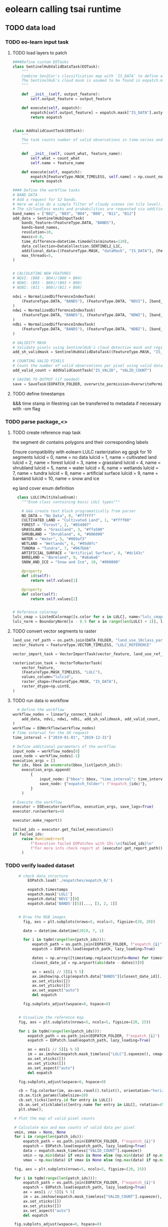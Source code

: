 * eolearn calling tsai runtime
** TODO data load
*** TODO eo-learn input task
**** TODO load layers to patch

#+begin_src python
  ####Define custom EOTasks
  class SentinelHubValidDataTask(EOTask):
      """
      Combine Sen2Cor's classification map with `IS_DATA` to define a `VALID_DATA_SH` mask
      The SentinelHub's cloud mask is asumed to be found in eopatch.mask['CLM']
      """

      def __init__(self, output_feature):
          self.output_feature = output_feature

      def execute(self, eopatch):
          eopatch[self.output_feature] = eopatch.mask["IS_DATA"].astype(bool) & (~eopatch.mask["CLM"].astype(bool))
          return eopatch


  class AddValidCountTask(EOTask):
      """
      The task counts number of valid observations in time-series and stores the results in the timeless mask.
      """

      def __init__(self, count_what, feature_name):
          self.what = count_what
          self.name = feature_name

      def execute(self, eopatch):
          eopatch[FeatureType.MASK_TIMELESS, self.name] = np.count_nonzero(eopatch.mask[self.what], axis=0)
          return eopatch

  #### Define the workflow tasks
  # BAND DATA
  # Add a request for S2 bands.
  # Here we also do a simple filter of cloudy scenes (on tile level).
  # The s2cloudless masks and probabilities are requested via additional data.
  band_names = ["B02", "B03", "B04", "B08", "B11", "B12"]
  add_data = SentinelHubInputTask(
      bands_feature=(FeatureType.DATA, "BANDS"),
      bands=band_names,
      resolution=10,
      maxcc=0.8,
      time_difference=datetime.timedelta(minutes=120),
      data_collection=DataCollection.SENTINEL2_L1C,
      additional_data=[(FeatureType.MASK, "dataMask", "IS_DATA"), (FeatureType.MASK, "CLM"), (FeatureType.DATA, "CLP")],
      max_threads=5,
  )


  # CALCULATING NEW FEATURES
  # NDVI: (B08 - B04)/(B08 + B04)
  # NDWI: (B03 - B08)/(B03 + B08)
  # NDBI: (B11 - B08)/(B11 + B08)

  ndvi = NormalizedDifferenceIndexTask(
      (FeatureType.DATA, "BANDS"), (FeatureType.DATA, "NDVI"), [band_names.index("B08"), band_names.index("B04")]
  )
  ndwi = NormalizedDifferenceIndexTask(
      (FeatureType.DATA, "BANDS"), (FeatureType.DATA, "NDWI"), [band_names.index("B03"), band_names.index("B08")]
  )
  ndbi = NormalizedDifferenceIndexTask(
      (FeatureType.DATA, "BANDS"), (FeatureType.DATA, "NDBI"), [band_names.index("B11"), band_names.index("B08")]
  )

  # VALIDITY MASK
  # Validate pixels using SentinelHub's cloud detection mask and region of acquisition
  add_sh_validmask = SentinelHubValidDataTask((FeatureType.MASK, "IS_VALID"))

  # COUNTING VALID PIXELS
  # Count the number of valid observations per pixel using valid data mask
  add_valid_count = AddValidCountTask("IS_VALID", "VALID_COUNT")

  # SAVING TO OUTPUT (if needed)
  save = SaveTask(EOPATCH_FOLDER, overwrite_permission=OverwritePermission.OVERWRITE_FEATURES)+begin_src python
#+end_src

**** TODO define timestamps

&&& time stamp in filestring can be transferred to metadata if necessary with -om flag

*** TODO parse package_<>
**** TODO create reference map task

the segment dir contains polygons and their corresponding labels

Ensure compatibility with eolearn LULC rasterization
eg gpgk for 10 segments
lulcid = 0, name = no data
lulcid = 1, name = cultivated land
lulcid = 2, name = forest
lulcid = 3, name = grassland
lulcid = 4, name = shrubland
lulcid = 5, name = water
lulcid = 6, name = wetlands
lulcid = 7, name = tundra
lulcid = 8, name = artificial surface
lulcid = 9, name = bareland
lulcid = 10, name = snow and ice

eg
land cover enum definition
#+begin_src python
  class LULC(MultiValueEnum):
    """Enum class containing basic LULC types"""

    # &&& create text block programatically from parser
    NO_DATA = "No Data", 0, "#ffffff"
    CULTIVATED_LAND = "Cultivated Land", 1, "#ffff00"
    FOREST = "Forest", 2, "#054907"
    GRASSLAND = "Grassland", 3, "#ffa500"
    SHRUBLAND = "Shrubland", 4, "#806000"
    WATER = "Water", 5, "#069af3"
    WETLAND = "Wetlands", 6, "#95d0fc"
    TUNDRA = "Tundra", 7, "#967bb6"
    ARTIFICIAL_SURFACE = "Artificial Surface", 8, "#dc143c"
    BARELAND = "Bareland", 9, "#a6a6a6"
    SNOW_AND_ICE = "Snow and Ice", 10, "#000000"

    @property
    def id(self):
        return self.values[1]

    @property
    def color(self):
        return self.values[2]


# Reference colormap
lulc_cmap = ListedColormap([x.color for x in LULC], name="lulc_cmap")
lulc_norm = BoundaryNorm([x - 0.5 for x in range(len(LULC) + 1)], lulc_cmap.N)
#+end_src

**** TODO convert vector segments to raster

#+begin_src python
  land_use_ref_path = os.path.join(DATA_FOLDER, "land_use_10class_partial.gpkg")
  vector_feature = FeatureType.VECTOR_TIMELESS, "LULC_REFERENCE"

  vector_import_task = VectorImportTask(vector_feature, land_use_ref_path)

  rasterization_task = VectorToRasterTask(
      vector_feature,
      (FeatureType.MASK_TIMELESS, "LULC"),
      values_column="lulcid",
      raster_shape=(FeatureType.MASK, "IS_DATA"),
      raster_dtype=np.uint8,
  )
#+end_src

**** TODO run data io workflow

#+begin_src python
  # Define the workflow
workflow_nodes = linearly_connect_tasks(
    add_data, ndvi, ndwi, ndbi, add_sh_validmask, add_valid_count, vector_import_task, rasterization_task, save
)
workflow = EOWorkflow(workflow_nodes)
# Time interval for the SH request
time_interval = ["2019-01-01", "2019-12-31"]

# Define additional parameters of the workflow
input_node = workflow_nodes[0]
save_node = workflow_nodes[-1]
execution_args = []
for idx, bbox in enumerate(bbox_list[patch_ids]):
    execution_args.append(
        {
            input_node: {"bbox": bbox, "time_interval": time_interval},
            save_node: {"eopatch_folder": f"eopatch_{idx}"},
        }
    )

# Execute the workflow
executor = EOExecutor(workflow, execution_args, save_logs=True)
executor.run(workers=4)

executor.make_report()

failed_ids = executor.get_failed_executions()
if failed_ids:
    raise RuntimeError(
        f"Execution failed EOPatches with IDs:\n{failed_ids}\n"
        f"For more info check report at {executor.get_report_path()}"
    )
#+end_src

*** TODO verify loaded dataset

#+begin_src python
      # check data structure
          EOPatch.load('./eopatches/eopatch_0/')

          eopatch.timestamps
          eopatch.mask['LULC']
          eopatch.data['NDVI'][0]
          eopatch.data['BANDS'][5][..., [3, 2, 1]]


      # Draw the RGB images
        fig, axs = plt.subplots(nrows=5, ncols=5, figsize=(20, 20))

        date = datetime.datetime(2019, 7, 1)

        for i in tqdm(range(len(patch_ids))):
            eopatch_path = os.path.join(EOPATCH_FOLDER, f"eopatch_{i}")
            eopatch = EOPatch.load(eopatch_path, lazy_loading=True)

            dates = np.array([timestamp.replace(tzinfo=None) for timestamp in eopatch.timestamps])
            closest_date_id = np.argsort(abs(date - dates))[0]

            ax = axs[i // 5][i % 5]
            ax.imshow(np.clip(eopatch.data["BANDS"][closest_date_id][..., [2, 1, 0]] * 3.5, 0, 1))
            ax.set_xticks([])
            ax.set_yticks([])
            ax.set_aspect("auto")
            del eopatch

        fig.subplots_adjust(wspace=0, hspace=0)


      # Visualize the reference map
      fig, axs = plt.subplots(nrows=5, ncols=5, figsize=(20, 25))

      for i in tqdm(range(len(patch_ids))):
          eopatch_path = os.path.join(EOPATCH_FOLDER, f"eopatch_{i}")
          eopatch = EOPatch.load(eopatch_path, lazy_loading=True)

          ax = axs[i // 5][i % 5]
          im = ax.imshow(eopatch.mask_timeless["LULC"].squeeze(), cmap=lulc_cmap, norm=lulc_norm)
          ax.set_xticks([])
          ax.set_yticks([])
          ax.set_aspect("auto")
          del eopatch

      fig.subplots_adjust(wspace=0, hspace=0)

      cb = fig.colorbar(im, ax=axs.ravel().tolist(), orientation="horizontal", pad=0.01, aspect=100)
      cb.ax.tick_params(labelsize=20)
      cb.set_ticks([entry.id for entry in LULC])
      cb.ax.set_xticklabels([entry.name for entry in LULC], rotation=45, fontsize=15)
      plt.show();

    # Plot the map of valid pixel counts

    # Calculate min and max counts of valid data per pixel
    vmin, vmax = None, None
    for i in range(len(patch_ids)):
        eopatch_path = os.path.join(EOPATCH_FOLDER, f"eopatch_{i}")
        eopatch = EOPatch.load(eopatch_path, lazy_loading=True)
        data = eopatch.mask_timeless["VALID_COUNT"].squeeze()
        vmin = np.min(data) if vmin is None else (np.min(data) if np.min(data) < vmin else vmin)
        vmax = np.max(data) if vmax is None else (np.max(data) if np.max(data) > vmax else vmax)

    fig, axs = plt.subplots(nrows=5, ncols=5, figsize=(20, 25))

    for i in tqdm(range(len(patch_ids))):
        eopatch_path = os.path.join(EOPATCH_FOLDER, f"eopatch_{i}")
        eopatch = EOPatch.load(eopatch_path, lazy_loading=True)
        ax = axs[i // 5][i % 5]
        im = ax.imshow(eopatch.mask_timeless["VALID_COUNT"].squeeze(), vmin=vmin, vmax=vmax, cmap=plt.cm.inferno)
        ax.set_xticks([])
        ax.set_yticks([])
        ax.set_aspect("auto")
        del eopatch

    fig.subplots_adjust(wspace=0, hspace=0)

    cb = fig.colorbar(im, ax=axs.ravel().tolist(), orientation="horizontal", pad=0.01, aspect=100)
    cb.ax.tick_params(labelsize=20)
    plt.show()


  # Spatial mean of NDVI
  Plot the mean of NDVI over all pixels in a selected patch throughout the year. Filter out clouds in the mean calculation.

  eopatch = EOPatch.load(os.path.join(EOPATCH_FOLDER, f"eopatch_{i}"), lazy_loading=True)

  ndvi = eopatch.data["NDVI"]
  mask = eopatch.mask["IS_VALID"]
  time = np.array(eopatch.timestamps)
  t, w, h, _ = ndvi.shape

  ndvi_clean = ndvi.copy()
  ndvi_clean[~mask] = np.nan  # Set values of invalid pixels to NaN's

  # Calculate means, remove NaN's from means
  ndvi_mean = np.nanmean(ndvi.reshape(t, w * h), axis=1)
  ndvi_mean_clean = np.nanmean(ndvi_clean.reshape(t, w * h), axis=1)
  time_clean = time[~np.isnan(ndvi_mean_clean)]
  ndvi_mean_clean = ndvi_mean_clean[~np.isnan(ndvi_mean_clean)]

  fig = plt.figure(figsize=(20, 5))
  plt.plot(time_clean, ndvi_mean_clean, "s-", label="Mean NDVI with cloud cleaning")
  plt.plot(time, ndvi_mean, "o-", label="Mean NDVI without cloud cleaning")
  plt.xlabel("Time", fontsize=15)
  plt.ylabel("Mean NDVI over patch", fontsize=15)
  plt.xticks(fontsize=15)
  plt.yticks(fontsize=15)

  plt.legend(loc=2, prop={"size": 15});

# Temporal mean of NDVI
Plot the time-wise mean of NDVI for the whole region. Filter out clouds in the mean calculation.

fig, axs = plt.subplots(nrows=5, ncols=5, figsize=(20, 25))

for i in tqdm(range(len(patch_ids))):
    eopatch_path = os.path.join(EOPATCH_FOLDER, f"eopatch_{i}")
    eopatch = EOPatch.load(eopatch_path, lazy_loading=True)
    ndvi = eopatch.data["NDVI"]
    mask = eopatch.mask["IS_VALID"]
    ndvi[~mask] = np.nan
    ndvi_mean = np.nanmean(ndvi, axis=0).squeeze()

    ax = axs[i // 5][i % 5]
    im = ax.imshow(ndvi_mean, vmin=0, vmax=0.8, cmap=plt.get_cmap("YlGn"))
    ax.set_xticks([])
    ax.set_yticks([])
    ax.set_aspect("auto")
    del eopatch

fig.subplots_adjust(wspace=0, hspace=0)

cb = fig.colorbar(im, ax=axs.ravel().tolist(), orientation="horizontal", pad=0.01, aspect=100)
cb.ax.tick_params(labelsize=20)
plt.show()
#+end_src

** TODO data clean
*** filtering

#+begin_src python
  # LOAD EXISTING EOPATCHES
  load = LoadTask(EOPATCH_FOLDER)

  # FEATURE CONCATENATION
  concatenate = MergeFeatureTask({FeatureType.DATA: ["BANDS", "NDVI", "NDWI", "NDBI"]}, (FeatureType.DATA, "FEATURES"))

  # FILTER OUT CLOUDY SCENES

  class ValidDataFractionPredicate:
       """Predicate that defines if a frame from EOPatch's time-series is valid or not. Frame is valid if the
      valid data fraction is above the specified threshold.
      """

      def __init__(self, threshold):
          self.threshold = threshold

      def __call__(self, array):
          coverage = np.sum(array.astype(np.uint8)) / np.prod(array.shape)
          return coverage > self.threshold

  # Keep frames with > 80% valid coverage
  valid_data_predicate = ValidDataFractionPredicate(0.8)
  filter_task = SimpleFilterTask((FeatureType.MASK, "IS_VALID"), valid_data_predicate)
#+end_src

*** temporal gap filling

#+begin_src python
  # LINEAR TEMPORAL INTERPOLATION
  # linear interpolation of full time-series and date resampling
  resampled_range = ("2019-01-01", "2019-12-31", 15)
  linear_interp = LinearInterpolationTask(
      (FeatureType.DATA, "FEATURES"),  # name of field to interpolate
      mask_feature=(FeatureType.MASK, "IS_VALID"),  # mask to be used in interpolation
      copy_features=[(FeatureType.MASK_TIMELESS, "LULC")],  # features to keep
      resample_range=resampled_range,
  )
#+end_src

*** noise erosion

#+begin_src python
  # EROSION
  # erode each class of the reference map
  erosion = ErosionTask(mask_feature=(FeatureType.MASK_TIMELESS, "LULC", "LULC_ERODED"), disk_radius=1)
#+end_src

*** spatial sampling

#+begin_src python
  # SPATIAL SAMPLING
  # Uniformly sample pixels from patches
  lulc_type_ids = [lulc_type.id for lulc_type in LULC]

  spatial_sampling = FractionSamplingTask(
      features_to_sample=[(FeatureType.DATA, "FEATURES", "FEATURES_SAMPLED"), (FeatureType.MASK_TIMELESS, "LULC_ERODED")],
      sampling_feature=(FeatureType.MASK_TIMELESS, "LULC_ERODED"),
      fraction=0.25,  # a quarter of points
      exclude_values=[0],
  )
#+end_src

*** run workflow

#+begin_src python
  save = SaveTask(EOPATCH_SAMPLES_FOLDER, overwrite_permission=OverwritePermission.OVERWRITE_FEATURES)
  # Define the workflow
  workflow_nodes = linearly_connect_tasks(load, concatenate, filter_task, linear_interp, erosion, spatial_sampling, save)
  workflow = EOWorkflow(workflow_nodes)
  Run the EOWorkflow over all EOPatches
  %%time

  execution_args = []
  for idx in range(len(patch_ids)):
      execution_args.append(
          {
              workflow_nodes[0]: {"eopatch_folder": f"eopatch_{idx}"},  # load
              workflow_nodes[-2]: {"seed": 42},  # sampling
              workflow_nodes[-1]: {"eopatch_folder": f"eopatch_{idx}"},  # save
          }
      )

  executor = EOExecutor(workflow, execution_args, save_logs=True)
  executor.run(workers=5)

  executor.make_report()

  failed_ids = executor.get_failed_executions()
  if failed_ids:
      raise RuntimeError(
          f"Execution failed EOPatches with IDs:\n{failed_ids}\n"
          f"For more info check report at {executor.get_report_path()}"
      )
#+end_src

** TODO construct and train model
*** train test split

#+begin_src python
   Load sampled eopatches
sampled_eopatches = []

for i in range(len(patch_ids)):
    sample_path = os.path.join(EOPATCH_SAMPLES_FOLDER, f"eopatch_{i}")
    sampled_eopatches.append(EOPatch.load(sample_path, lazy_loading=True))
# Definition of the train and test patch IDs, take 80 % for train
test_ids = [0, 8, 16, 19, 20]
test_eopatches = [sampled_eopatches[i] for i in test_ids]
train_ids = [i for i in range(len(patch_ids)) if i not in test_ids]
train_eopatches = [sampled_eopatches[i] for i in train_ids]

# Set the features and the labels for train and test sets
features_train = np.concatenate([eopatch.data["FEATURES_SAMPLED"] for eopatch in train_eopatches], axis=1)
labels_train = np.concatenate([eopatch.mask_timeless["LULC_ERODED"] for eopatch in train_eopatches], axis=0)

features_test = np.concatenate([eopatch.data["FEATURES_SAMPLED"] for eopatch in test_eopatches], axis=1)
labels_test = np.concatenate([eopatch.mask_timeless["LULC_ERODED"] for eopatch in test_eopatches], axis=0)

# Get shape
t, w1, h, f = features_train.shape
t, w2, h, f = features_test.shape

# Reshape to n x m
features_train = np.moveaxis(features_train, 0, 2).reshape(w1 * h, t * f)
labels_train = labels_train.reshape(w1 * h)
features_test = np.moveaxis(features_test, 0, 2).reshape(w2 * h, t * f)
labels_test = labels_test.reshape(w2 * h)
features_train.shape
#+end_src

*** Train

#+begin_src python
    # Set up training classes
  labels_unique = np.unique(labels_train)

  # Set up the model
  model = lgb.LGBMClassifier(
      objective="multiclass", num_class=len(labels_unique), metric="multi_logloss", random_state=42
  )

  # Train the model
  model.fit(features_train, labels_train)

  # Save the model
  joblib.dump(model, os.path.join(RESULTS_FOLDER, "model_SI_LULC.pkl"))
#+end_src

* Resources
** Frameworks
*** eo learn

- https://eo-learn.readthedocs.io/en/latest/
- https://github.com/sentinel-hub/eo-learn
- https://github.com/sentinel-hub/eo-learn-examples/tree/main
- https://github.com/sentinel-hub/eo-learn/tree/master/examples

*** tsai

- https://timeseriesai.github.io/tsai/
- https://github.com/timeseriesAI/tsai

*** fastai

- https://docs.fast.ai/
- https://github.com/fastai/fastai

*** sklearn

- https://scikit-learn.org/stable/

*** pytorch

- https://pytorch.org/
- https://github.com/pytorch/pytorch
- https://pytorch.org/docs/stable/index.html

- dataloader and forward method
  - Datapipes
  - https://www.learnpytorch.io/00_pytorch_fundamentals/
  - https://github.com/mrdbourke/pytorch-deep-learning/

** links
comprehensive VAE with tensorboard
https://hunterheidenreich.com/posts/modern-variational-autoencoder-in-pytorch/

detailed implement then sample/visualize a t model
https://towardsdatascience.com/a-complete-guide-to-write-your-own-transformers-29e23f371ddd

implemented collection of vae in pytorch
https://github.com/AntixK/PyTorch-VAE

concepts from autoencoder to BVAE
https://lilianweng.github.io/posts/2018-08-12-vae/

n dim serial
https://github.com/jonzia/Recurrent_Autoencoder

https://github.com/RobRomijnders/AE_ts
https://github.com/RobRomijnders/ts_clust/tree/master/ts_clust

* Removed
** High Bandwidth Data Loader

- overview
  - include dates in lispy text based ip:op string, minimal character inclusion
    eg (ip (date (red (gaussian stack)) (green (gaussian stack)) (blue (gaussian stack) )) op ((dia) (weight) (resistance) (normed-weight)))
- byT5 data prep
  - T5 architecture with B-VAE inserted
    - T5 trainer scripts and utilities

- Write dataloader
	- Tools
    - ruricolist/random-sample
    - mito to SQlite
    - py4cl cmd
    - lparallel
    - mgl dataloader
    - memoization (modify to add to mito)
	- less likely Tools
		- Dask
		- Geopandas
		- Daskgeopandas
		- xarray

	- Input file structure
    - control dir
      - AOI extent
      - Train test extent
      - validation extent
      - Id num masks
      - replicate table
    - maps dir
      - EOLearn structure
      - Maps by sample date
    - predictions dir
      - Id key info

	- Out
		- Combined data vector normed
		- A observations
		- B prompt
		- C loss target
	- Targets
		- Clever meerkat, data panels

Prediction Target
	Swapable output training target, from field data, keyed to id num
	Validation automation
		Replicates and folds
		Map -> arc -> autoencoder -> prediction vs ground truth

- plist data interchange format

data collection
  ((data-seq . (<>))(predictions . (<>)))
    (data-seq . ((data-pt . (<>))...(data-pt . (<>))))
      (data-pt . ((loc . (<>))(blue . (<>))(green . (<>))(red . (<>))(nir . (<>))(ir . (<>))(ndri . (<>))(ndvi . (<>))))
        (loc . ((x . <LAT>)(y . <LON>)(t . <YYYY-MM-DD>)))
        (blue . ((3mm . <VAL>)(1cm . <VAL>)(5cm . <VAL>)(50cm . <VAL>)))
    (predictions . ((height-cm . <VAL>)...(dia-mm . <VAL>)))

prompt:
  ((data-seq . (<SPAN-CORRUPTED-SEQ>))(task . <PREDICTIONS-MEMBER>)
    span corrupt with <!>
  seq to seq pretraining
  seq to value prediction

target:
  (predictions-member. result)

Finally to text document such that pytorch data loader is satisfied

** Architecture
*** B-VAE

- Theory https://lilianweng.github.io/posts/2018-08-12-vae/
- Disentangelment experiments https://wandb.ai/arpastrana/beta_vae/reports/Disentangling-Variational-Autoencoders--VmlldzozNDQ3MDk
- 2 stage training for disentanglement https://arxiv.org/abs/2209.14783
- Implemented with solver https://github.com/AxelNathanson/pytorch-Variational-Autoencoder
- Sne vae clustering https://github.com/jgraving/selfsne
- Vae from scratch https://m.youtube.com/watch?v=VELQT1-hILo

*** byT5

- Architecture video https://m.youtube.com/watch?v=bCz4OMemCcA
- [ACTOR transformer vae](https://github.com/Mathux/ACTOR)
- hackable Gpt trainer https://github.com/karpathy/nanoGPT
- Train/finetune gpt1 https://github.com/akshat0123/GPT-1

** Data Aggregator
sql queries over gpkg
map pixels into data unformatted dat at every location withing selected polygon

requires spatialite extension
mito syntax

#+begin_src python
  import sqlite3
  import rasterio

  def connect_spatialite(db_path):
      """Connect to SpatiaLite database"""
      conn = sqlite3.connect(db_path)
      conn.enable_load_extension(True)
      conn.load_extension('mod_spatialite')
      return conn

  def get_polygon_by_id(conn, table_name, polygon_id):
      """Retrieve a specific polygon by its ID"""
      cursor = conn.cursor()
      cursor.execute(f"""
          SELECT id, ST_AsText(geometry) as geom
          FROM {table_name}
          WHERE id = ?
      """, (polygon_id,))
      return cursor.fetchone()

  def get_pixels_in_polygon(conn, raster_grid_table, polygon_geom):
      """Get pixel locations within a given polygon"""
      cursor = conn.cursor()
      cursor.execute(f"""
          SELECT
              ST_X(ST_Centroid(geometry)) as x,
              ST_Y(ST_Centroid(geometry)) as y
          FROM {raster_grid_table}
          WHERE ST_Intersects(geometry, ST_GeomFromText(?))
      """, (polygon_geom,))
      return cursor.fetchall()

  def extract_raster_values_at_point(conn, rasters_table, x, y, srid=4326):
      """Extract pixel values from all rasters at a specific point"""
      cursor = conn.cursor()
      cursor.execute(f"""
          SELECT
              raster_name,
              ST_Value(raster, ST_GeomFromText('POINT(? ?)', ?)) as pixel_value
          FROM {rasters_table}
      """, (x, y, srid))
      return cursor.fetchall()

  def main(db_path):
      conn = connect_spatialite(db_path)

      try:
          # Get a specific polygon
          polygon = get_polygon_by_id(conn, 'my_polygons', 1)
          print("Polygon:", polygon)

          # Get pixels within that polygon
          pixels = get_pixels_in_polygon(conn, 'raster_grid', polygon[1])
          print("Pixels in Polygon:", pixels)

          # If we have a specific pixel location
          if pixels:
              x, y = pixels[0]
              raster_values = extract_raster_values_at_point(conn, 'rasters', x, y)
              print("Raster Values:", raster_values)

      finally:
          conn.close()

  if __name__ == '__main__':
      main('/path/to/spatialite.db') #compatible with gpkg
#+end_src

Alist data format using :keywords
#+begin_src lisp
;; Creating nested alists for sequence data points with results
(let ((sequences
      `((:sequence-1 . ((:datapoint . ((:time . "2024-01-01T10:00:00")
                                      (:x . 1.2)
                                      (:y . 3.4)
                                      (:z . 0.5)
                                      (:results . ((:value1 . 42.3)
                                                 (:value2 . 18.7)
                                                 (:value3 . 33.1)))))
                       (:datapoint . ((:time . "2024-01-01T10:00:01")
                                      (:x . 1.3)
                                      (:y . 3.5)
                                      (:z . 0.6)
                                      (:results . ((:value1 . 43.1)
                                                 (:value2 . 19.2)
                                                 (:value3 . 34.0)))))))
        (:sequence-2 . ((:datapoint . ((:time . "2024-01-01T10:00:00")
                                      (:x . 2.1)
                                      (:y . 4.2)
                                      (:z . 1.1)
                                      (:results . ((:value1 . 55.4)
                                                 (:value2 . 22.3)
                                                 (:value3 . 44.7)))))))))

 ;; Access specific values
 (let* ((seq1 (cdr (assoc :sequence-1 sequences)))
        (first-point (cdr (assoc :datapoint seq1)))
        (results (cdr (assoc :results first-point))))
   (cdr (assoc :value1 results)))  ; => 42.3

 ;; Function to extract all x values from a sequence
 (defun get-x-values (sequence-data)
   (mapcar #'(lambda (point)
               (cdr (assoc :x (cdr point))))
           (remove-if-not #'(lambda (pair)
                             (eq (car pair) :datapoint))
                         sequence-data)))

 ;; Get x values from sequence-1
 (get-x-values (cdr (assoc :sequence-1 sequences)))  ; => (1.2 1.3)

 ;; Function to get all value1 results from a sequence
 (defun get-value1-series (sequence-data)
   (mapcar #'(lambda (point)
               (let ((results (cdr (assoc :results (cdr point)))))
                 (cdr (assoc :value1 results))))
           (remove-if-not #'(lambda (pair)
                             (eq (car pair) :datapoint))
                         sequence-data)))

 ;; Calculate average of value1 for sequence-1
 (let ((values (get-value1-series (cdr (assoc :sequence-1 sequences)))))
   (/ (reduce #'+ values) (length values)))  ; => 42.7

 ;; Function to get all datapoints at a specific time
 (defun get-points-at-time (sequences time)
   (loop for (seq-name . seq-data) in sequences
         collect (cons seq-name
                      (find-if #'(lambda (point)
                                  (string= (cdr (assoc :time (cdr point))) time))
                              seq-data
                              :key #'car)))))

(get-points-at-time sequences "2024-01-01T10:00:00")

#+end_src

** Export to geopackage database

targeting gpkg spatial database formatting with tabular data
https://gdal.org/user/ogr_sql_dialect.html#joins
#+begin_src bash
  # Add polygon shapefile
  # &&& to single shape gpkg ip
  # at this point multiple polygons are flattened
  ogr2ogr -f GPKG -update output.gpkg input_polygons.shp -nln extents

  # join csv to shapefile
  ogr2ogr -sql "SELECT inshape.*, joincsv.* \
      FROM inshape \
      LEFT JOIN 'joincsv.csv'.joincsv \
      ON inshape.GISJOIN = joincsv.GISJOIN" \
          shape_join.shp inshape.shp
#+end_src

ogr2ogr to incrementally add geopackage layers
https://gdal.org/en/stable/programs/ogr2ogr.html
#+begin_src bash
  # car init raster
  ogr2ogr -om RASTER_DATE=YYYY-MM-DD -of GPKG output.gpkg first_raster.tif -nln raster-1

  # mapcar cadr append raster
  ogr2ogr -om RASTER_DATE=YYYY-MM-DD -of GPKG -update output.gpkg second_raster.tif -nln raster-2
  ogr2ogr -om RASTER_DATE=YYYY-MM-DD -of GPKG -update output.gpkg third_raster.tif -nln raster-3
#+end_src


#+begin_src lisp
  #layernames in a gpkg
  ogrinfo ~/qgis/AOI-buffered.gpkg

#+end_src
** Model ByT5 in pytorch
*** Data Loader

parallel text format in train.txt
#+begin_src
source_sentence_1 ||| target_sentence_1
source_sentence_2 ||| target_sentence_2
source_sentence_3 ||| target_sentence_3
#+end_src

#+begin_src python
import torch
from torch.utils.data import Dataset
import pandas as pd

class Seq2SeqDataset(Dataset):
    def __init__(self, file_path, source_tokenizer, target_tokenizer, max_length=128):
        # Read the data
        self.data = pd.read_csv(file_path, sep='|||', header=None, names=['source', 'target'])

        # Tokenize and encode
        self.source_tokens = [
            source_tokenizer.encode(
                text,
                max_length=max_length,
                truncation=True,
                padding='max_length'
            ) for text in self.data['source']
        ]

        self.target_tokens = [
            target_tokenizer.encode(
                text,
                max_length=max_length,
                truncation=True,
                padding='max_length'
            ) for text in self.data['target']
        ]

    def __len__(self):
        return len(self.data)

    def __getitem__(self, idx):
        return {
            'source_ids': torch.tensor(self.source_tokens[idx], dtype=torch.long),
            'target_ids': torch.tensor(self.target_tokens[idx], dtype=torch.long)
        }
#+end_src

*** Span corruption pretraining objective
calculate spans method and apply to a pretraining text string
#+begin_src python
  def corrupt_spans(text: str, mean_span_length: int = 20, corruption_rate: float = 0.15):
      # Convert text to bytes
      byte_sequence = text.encode('utf-8')
      sequence_length = len(byte_sequence)

      # Calculate number of spans to corrupt
      target_corrupt_bytes = int(sequence_length * corruption_rate)
      spans = []
      current_corrupt_bytes = 0

      while current_corrupt_bytes < target_corrupt_bytes:
          # Sample span length from geometric distribution
          span_length = np.random.geometric(1/mean_span_length)

          # Sample start position
          valid_starts = sequence_length - span_length
          if valid_starts <= 0:
              break
          start = np.random.randint(0, valid_starts)

          spans.append((start, start + span_length))
          current_corrupt_bytes += span_length

      return spans

  def create_training_example(text: str, spans: List[Tuple[int, int]]):
      byte_sequence = text.encode('utf-8')
      corrupted = bytearray(byte_sequence)
      targets = []

      # Replace spans with sentinel tokens and collect targets
      for idx, (start, end) in enumerate(spans):
          sentinel = f"<X{idx}>".encode('utf-8')
          target = byte_sequence[start:end]
          corrupted[start:end] = sentinel
          targets.append((sentinel, target))

      return corrupted, targets


  def compute_span_loss(original_bytes, predicted_bytes, spans):
      loss = 0
    for span_start, span_end in spans:
        target = original_bytes[span_start:span_end]
        prediction = predicted_bytes[span_start:span_end]
        loss += cross_entropy(target, prediction)
    return loss / len(spans)



  def prepare_input(text, task_prefix=""):
    if task_prefix:
        full_input = f"{task_prefix}: {text}"
    else:
        full_input = text
        # Convert to bytes for model input
    return full_input.encode('utf-8')

  def prepare_target(text):
      # For pre-training, only include corrupted spans
      # For fine-tuning, include full target text
    return text.encode('utf-8')
#+end_src

Span corruption dataset integration
#+begin_src python
import os
import torch
import torch.nn as nn
import torch.optim as optim
from torch.utils.data import Dataset, DataLoader
import numpy as np
import random
from transformers import PreTrainedTokenizerFast

class SpanCorruptionDataset(Dataset):
    def __init__(self, file_path, tokenizer, max_length=512, corruption_rate=0.15, mean_span_length=20):
        """
        Dataset for span corruption pre-training

        Args:
            file_path (str): Path to input text file
            tokenizer (PreTrainedTokenizerFast): Tokenizer for processing
            max_length (int): Maximum sequence length
            corruption_rate (float): Proportion of bytes to corrupt
            mean_span_length (int): Average length of corrupted spans
        """
        self.tokenizer = tokenizer
        self.max_length = max_length
        self.corruption_rate = corruption_rate
        self.mean_span_length = mean_span_length

        # Read text data
        with open(file_path, 'r', encoding='utf-8') as f:
            self.texts = [line.strip() for line in f if line.strip()]

    def _corrupt_spans(self, byte_sequence):
        """
        Corrupt spans in the byte sequence

        Args:
            byte_sequence (bytes): Input byte sequence

        Returns:
            tuple: (corrupted_sequence, original_spans)
        """
        sequence_length = len(byte_sequence)
        target_corrupt_bytes = int(sequence_length * self.corruption_rate)

        # Convert to bytearray for modification
        corrupted = bytearray(byte_sequence)
        spans = []
        current_corrupt_bytes = 0

        while current_corrupt_bytes < target_corrupt_bytes:
            # Sample span length from geometric distribution
            span_length = max(1, np.random.geometric(1/self.mean_span_length))

            # Ensure we don't exceed sequence length
            if span_length + current_corrupt_bytes > target_corrupt_bytes:
                span_length = target_corrupt_bytes - current_corrupt_bytes

            # Sample start position
            valid_starts = sequence_length - span_length
            if valid_starts <= 0:
                break

            start = np.random.randint(0, valid_starts)

            # Create sentinel token
            sentinel = f"<X{len(spans)}>".encode('utf-8')

            # Replace span with sentinel
            corrupted[start:start+span_length] = sentinel

            # Store original span and its position
            spans.append((start, start+span_length, byte_sequence[start:start+span_length]))

            current_corrupt_bytes += span_length

        return bytes(corrupted), spans

    def __len__(self):
        return len(self.texts)

    def __getitem__(self, idx):
        # Encode text to bytes
        text_bytes = self.texts[idx].encode('utf-8')

        # Truncate to max length
        text_bytes = text_bytes[:self.max_length]

        # Perform span corruption
        corrupted_bytes, spans = self._corrupt_spans(text_bytes)

        # Prepare targets (only corrupted spans)
        targets = [span[2] for span in spans]
        target_indices = [span[0] for span in spans]

        return {
            'input_bytes': corrupted_bytes,
            'targets': targets,
            'target_indices': target_indices
        }


  def train(model, dataloader, optimizer, criterion, device, epochs=10):
      """
      Training loop for span corruption pre-training

      Args:
          model (ByT5Model): Model to train
          dataloader (DataLoader): Data loader with corrupted spans
          optimizer (torch.optim.Optimizer): Optimization algorithm
          criterion (nn.Module): Loss function
          device (torch.device): Training device
          epochs (int): Number of training epochs
      """
      model.train()

      for epoch in range(epochs):
          total_loss = 0

          for batch in dataloader:
              # Move data to device
              input_bytes = torch.tensor(np.frombuffer(batch['input_bytes'], dtype=np.uint8)).to(device)

              # Zero gradients
              optimizer.zero_grad()

              # Forward pass
              outputs = model(input_bytes)

              # Compute loss only for corrupted spans
              loss = 0
              for target, idx in zip(batch['targets'], batch['target_indices']):
                  target_bytes = torch.tensor(np.frombuffer(target, dtype=np.uint8)).to(device)
                  span_output = outputs[idx:idx+len(target_bytes)]

                  # Cross-entropy loss for span reconstruction
                  loss += criterion(span_output, target_bytes)

              # Backpropagate
              loss.backward()
              optimizer.step()

              total_loss += loss.item()

          print(f"Epoch {epoch+1}/{epochs}, Loss: {total_loss/len(dataloader)}")

  def main():
      """
      Main training script for ByT5 span corruption pre-training
      """
      # Set random seeds for reproducibility
      torch.manual_seed(42)
      np.random.seed(42)
      random.seed(42)

      # Device configuration
      device = torch.device('cuda' if torch.cuda.is_available() else 'cpu')

      # Instantiate model
      model = ByT5Model().to(device)

      # Create dummy tokenizer (for demonstration)
      class DummyTokenizer:
          def encode(self, text):
              return list(text.encode('utf-8'))

      # Create dataset and dataloader
      dataset = SpanCorruptionDataset(
          file_path='training_data.txt',  # Replace with your text file path
          tokenizer=DummyTokenizer(),
          max_length=512,
          corruption_rate=0.15
      )

      dataloader = DataLoader(
          dataset,
          batch_size=32,
          shuffle=True,
          num_workers=4
      )

      # Loss and optimizer
      criterion = nn.CrossEntropyLoss()
      optimizer = torch.optim.Adam(model.parameters(), lr=1e-4)

      # Train the model
      train(
          model=model,
          dataloader=dataloader,
          optimizer=optimizer,
          criterion=criterion,
          device=device,
          epochs=10
      )

      # Save the model
      torch.save(model.state_dict(), 'byt5_model.pth')

  if __name__ == '__main__':
      main()
#+end_src
*** Pre training Tokenizer
#+begin_src python
  from torch.utils.data import Dataset, DataLoader
  import torch
  import numpy as np
  from dataclasses import dataclass
  from typing import List, Tuple
  import random

          @dataclass
          class SpanCorruptionConfig:
              mean_span_length: int = 3
              corruption_rate: float = 0.15
              max_span_length: int = 10

          class ByT5Style:
              # Special token IDs (we add these after the 256 ASCII bytes)
              PAD_ID = 256
              EOS_ID = 257
              UNK_ID = 258
              # Start sentinel tokens from 259 onwards
              SENTINEL_START = 259
              SENTINEL_END = 269  # Supporting up to 10 sentinel tokens

              VOCAB_SIZE = SENTINEL_END + 1

          class ByT5Dataset(Dataset):
              def __init__(
                      self,
                      file_path: str,
                      seq_length: int = 512,
                      stride: int = None,
                      span_corruption_config: SpanCorruptionConfig = None
              ):

                  self.seq_length = seq_length
                  self.stride = stride if stride else seq_length
                  self.span_corruption_config = span_corruption_config or SpanCorruptionConfig()

                  # Read all text as ASCII bytes
                  with open(file_path, 'r', encoding='ascii') as f:
                      self.data = f.read().encode('ascii')

                  # Split into lines and process lines directly
                  self.lines = [line.encode('ascii') for line in
                                open(file_path, 'r', encoding='ascii').readlines()]

                  # Calculate number of sequences
                  self.n_sequences = sum(
                      max(1, (len(line) - self.seq_length) // self.seq_length + 1)
                      for line in self.lines
                  )

              def _get_random_spans(self, length: int) -> List[Tuple[int, int]]:
                  """Generate random spans for corruption."""
                  target_corrupted = int(length * self.span_corruption_config.corruption_rate)
                  corrupted = 0
                  spans = []

                  while corrupted < target_corrupted:
                      # Sample span length from geometric distribution
                      span_length = min(
                          np.random.geometric(1 / self.span_corruption_config.mean_span_length),
                          self.span_corruption_config.max_span_length
                      )

                      # Ensure we don't corrupt too much
                      if corrupted + span_length > target_corrupted:
                          span_length = target_corrupted - corrupted

                      # Random start position
                      available_positions = length - span_length
                      if available_positions <= 0:
                          break

                      start = random.randint(0, available_positions)
                      spans.append((start, start + span_length))
                      corrupted += span_length

                  return sorted(spans)

              def _apply_span_corruption(
                      self,
                      sequence: bytes
              ) -> Tuple[torch.Tensor, torch.Tensor]:
                  """Apply span corruption to create input and target sequences."""
                  spans = self._get_random_spans(len(sequence))

                  # Create input sequence with sentinel tokens
                  input_ids = []
                  target_ids = []
                  last_position = 0
                  sentinel_idx = 0

                  for start, end in spans:
                      # Copy unchanged tokens
                      input_ids.extend(sequence[last_position:start])

                      # Add sentinel token to input
                      sentinel_token = ByT5Style.SENTINEL_START + sentinel_idx
                      input_ids.append(sentinel_token)

                      # Add corrupted span to target with sentinel token
                      target_ids.append(sentinel_token)
                      target_ids.extend(sequence[start:end])

                      last_position = end
                      sentinel_idx = (sentinel_idx + 1) % (ByT5Style.SENTINEL_END - ByT5Style.SENTINEL_START)

                  # Add remaining tokens
                  input_ids.extend(sequence[last_position:])

                  # Pad sequences to desired length
                  input_ids = input_ids[:self.seq_length]
                  input_ids.extend([ByT5Style.PAD_ID] * (self.seq_length - len(input_ids)))

                  target_ids = target_ids[:self.seq_length]
                  target_ids.extend([ByT5Style.PAD_ID] * (self.seq_length - len(target_ids)))

                  return (
                      torch.tensor(input_ids, dtype=torch.long),
                      torch.tensor(target_ids, dtype=torch.long)
                  )

              def __len__(self):
                  return self.n_sequences

                def __getitem__(self, idx):
                    # Iterate through lines to find the right sequence
                  cumulative_idx = 0
                  for line in self.lines:
                      # Determine how many sequences this line will generate
                      line_sequences = max(1, (len(line) - self.seq_length) // self.seq_length + 1)

                      if idx < cumulative_idx + line_sequences:
                          # Found the right line
                          local_idx = idx - cumulative_idx

                          # Handle different line length scenarios
                          if len(line) <= self.seq_length:
                              # Short line: pad to full sequence length
                              sequence = line + b'\x00' * (self.seq_length - len(line))
                          else:
                              # Long line: extract specific subsequence
                              start_pos = local_idx * self.seq_length
                              sequence = line[start_pos:start_pos + self.seq_length]

                              # Pad if the extracted sequence is too short
                              if len(sequence) < self.seq_length:
                                  sequence = sequence + b'\x00' * (self.seq_length - len(sequence))

                          # Apply span corruption
                          input_ids, target_ids = self._apply_span_corruption(sequence)

                          return {
                              'input_ids': input_ids,
                              'target_ids': target_ids
                          }

                      cumulative_idx += line_sequences

                raise IndexError("Sequence index out of range")


          def create_byt5_dataloader(
                  file_path: str,
                  batch_size: int = 32,
                  seq_length: int = 512,
                  span_corruption_config: SpanCorruptionConfig = None
          ):
              """Create a DataLoader with ByT5-style tokenization and span corruption."""
              dataset = ByT5Dataset(
                  file_path,
                  seq_length=seq_length,
                  span_corruption_config=span_corruption_config
              )

              return DataLoader(
                  dataset,
                  batch_size=batch_size,
                  shuffle=True,
                  num_workers=4
              ), ByT5Style.VOCAB_SIZE


          # Example usage:
        def main():
            config = SpanCorruptionConfig(
                mean_span_length=3,
                corruption_rate=0.15,
                max_span_length=10
            )

              dataloader, vocab_size = create_byt5_dataloader(
                  'your_text_file.txt',
                  span_corruption_config=config
              )

              # First batch
              batch = next(iter(dataloader))
              print(f"Input shape: {batch['input_ids'].shape}")
              print(f"Target shape: {batch['target_ids'].shape}")

          if __name__ == "__main__":
              main()
#+end_src
*** Architecture
**** b VAE

#+begin_src python
import torch
import torch.nn as nn
from torch.utils.data import DataLoader
from torchvision import datasets, transforms

# Define the VAE model
class VAE(nn.Module):
    def __init__(self, latent_dim=20):
        super(VAE, self).__init__()
        self.encoder = nn.Sequential(
            nn.Linear(784, 400),
            nn.ReLU(),
        )
        self.fc_mu = nn.Linear(400, latent_dim)
        self.fc_logvar = nn.Linear(400, latent_dim)

        self.decoder = nn.Sequential(
            nn.Linear(latent_dim, 400),
            nn.ReLU(),
            nn.Linear(400, 784),
            nn.Sigmoid()
        )

    def encode(self, x):
        h = self.encoder(x)
        return self.fc_mu(h), self.fc_logvar(h)

    def reparameterize(self, mu, logvar):
        std = torch.exp(0.5*logvar)
        eps = torch.randn_like(std)
        return mu + eps*std

    def decode(self, z):
        return self.decoder(z)

    def forward(self, x):
        mu, logvar = self.encode(x.view(-1, 784))
        z = self.reparameterize(mu, logvar)
        return self.decode(z), mu, logvar

# Loss function
class VAELoss(nn.Module):
    def __init__(self):
        super(VAELoss, self).__init__()
        self.bce_loss = nn.BCELoss(reduction='sum')

    def forward(self, recon_x, x, mu, logvar):
        BCE = self.bce_loss(recon_x, x.view(-1, 784))
        KLD = -0.5 * torch.sum(1 + logvar - mu.pow(2) - logvar.exp())
        return BCE + KLD

# Training function
def train(model, device, train_loader, optimizer, loss_function, epoch):
    model.train()
    for batch_idx, (data, _) in enumerate(train_loader):
        data = data.to(device)
        optimizer.zero_grad()
        recon_batch, mu, logvar = model(data)
        loss = loss_function(recon_batch, data, mu, logvar)
        loss.backward()
        optimizer.step()
        if batch_idx % 100 == 0:
            print(f'Train Epoch: {epoch} [{batch_idx * len(data)}/{len(train_loader.dataset)} '
                  f'({100. * batch_idx / len(train_loader):.0f}%)]\tLoss: {loss.item():.6f}')

# Main training loop
def main():
    device = torch.device("cuda" if torch.cuda.is_available() else "cpu")

    # Load MNIST dataset
    train_loader = DataLoader(
        datasets.MNIST('../data', train=True, download=True,
                       transform=transforms.ToTensor()),
        batch_size=128, shuffle=True)

    model = VAE().to(device)
    optimizer = torch.optim.Adam(model.parameters(), lr=1e-3)
    loss_function = VAELoss()

    for epoch in range(1, 11):
        train(model, device, train_loader, optimizer, loss_function, epoch)

if __name__ == '__main__':
    main()
#+end_src

**** byt5
#+begin_src python
  import torch
  import torch.nn as nn
  import torch.nn.functional as F

  class ByT5Encoder(nn.Module):
      def __init__(self, d_model, nhead, num_layers, dim_feedforward):
          super().__init__()
          self.embedding = nn.Embedding(256, d_model)  # 256 possible byte values
          encoder_layer = nn.TransformerEncoderLayer(d_model, nhead, dim_feedforward)
          self.encoder = nn.TransformerEncoder(encoder_layer, num_layers)

      def forward(self, src):
          src = self.embedding(src)
          return self.encoder(src)

  class ByT5Decoder(nn.Module):
      def __init__(self, d_model, nhead, num_layers, dim_feedforward):
          super().__init__()
          self.embedding = nn.Embedding(256, d_model)
          decoder_layer = nn.TransformerDecoderLayer(d_model, nhead, dim_feedforward)
          self.decoder = nn.TransformerDecoder(decoder_layer, num_layers)

      def forward(self, tgt, memory):
          tgt = self.embedding(tgt)
          return self.decoder(tgt, memory)

  class ByT5(nn.Module):
      def __init__(self, d_model=512, nhead=8, num_encoder_layers=6,
                   num_decoder_layers=6, dim_feedforward=2048):
          super().__init__()
          self.encoder = ByT5Encoder(d_model, nhead, num_encoder_layers, dim_feedforward)
          self.decoder = ByT5Decoder(d_model, nhead, num_decoder_layers, dim_feedforward)
          self.output_proj = nn.Linear(d_model, 256)  # Project back to byte space

      def forward(self, src, tgt):
          memory = self.encoder(src)
          output = self.decoder(tgt, memory)
          return self.output_proj(output)

      def encode(self, src):
          return self.encoder(src)

      def decode(self, tgt, memory):
          output = self.decoder(tgt, memory)
          return self.output_proj(output)

  class ByT5Loss(nn.Module):
      def __init__(self, ignore_index=-100):
          super().__init__()
          self.loss_fn = nn.CrossEntropyLoss(ignore_index=ignore_index)

      def forward(self, logits, targets):
          # logits shape: [batch_size, sequence_length, 256]
          # targets shape: [batch_size, sequence_length]
          return self.loss_fn(logits.view(-1, 256), targets.view(-1))

  # convert text to byte tensors
  def text_to_bytes(text):
      return torch.tensor([ord(c) for c in text.encode('utf-8')], dtype=torch.long)

  # Example usage
  model = ByT5()
  src_text = "Hello, world!"
  tgt_text = "Bonjour, monde!"

  src = text_to_bytes(src_text).unsqueeze(0)  # Add batch dimension
  tgt = text_to_bytes(tgt_text).unsqueeze(0)

  output = model(src, tgt)
  print(output.shape)  # Should be [1, tgt_len, 256]
#+end_src

Data loader and main training loop implemented in pytorch
#+begin_src python
import torch
import torch.nn as nn
import torch.optim as optim
from torch.utils.data import Dataset, DataLoader
import numpy as np

class ByteTranslationDataset(Dataset):
    def __init__(self, src_texts, tgt_texts):
        self.src_bytes = [self.text_to_bytes(text) for text in src_texts]
        self.tgt_bytes = [self.text_to_bytes(text) for text in tgt_texts]

    def text_to_bytes(self, text):
        return torch.tensor([ord(c) for c in text.encode('utf-8')], dtype=torch.long)

    def __len__(self):
        return len(self.src_bytes)

    def __getitem__(self, idx):
        return {
            'src_bytes': self.src_bytes[idx],
            'tgt_bytes': self.tgt_bytes[idx]
        }

def collate_fn(batch):
    # Pad sequences to the same length within a batch
    src_bytes = [item['src_bytes'] for item in batch]
    tgt_bytes = [item['tgt_bytes'] for item in batch]

    # Pad sequences
    src_bytes = torch.nn.utils.rnn.pad_sequence(src_bytes, batch_first=True, padding_value=0)
    tgt_bytes = torch.nn.utils.rnn.pad_sequence(tgt_bytes, batch_first=True, padding_value=0)

    return {
        'src_bytes': src_bytes,
        'tgt_bytes': tgt_bytes
    }

def train_epoch(model, dataloader, optimizer, loss_fn, device):
    model.train()
    total_loss = 0

    for batch in dataloader:
        # Move data to device
        src_bytes = batch['src_bytes'].to(device)
        tgt_bytes = batch['tgt_bytes'].to(device)

        # Zero the gradients
        optimizer.zero_grad()

        # Forward pass
        # Use teacher forcing during training
        logits = model(src_bytes, tgt_bytes[:, :-1])  # Remove last token for teacher forcing

        # Compute loss
        loss = loss_fn(logits, tgt_bytes[:, 1:])  # Shift target by one for prediction

        # Backward pass
        loss.backward()

        # Gradient clipping
        torch.nn.utils.clip_grad_norm_(model.parameters(), max_norm=1.0)

        # Optimizer step
        optimizer.step()

        # Accumulate loss
        total_loss += loss.item()

    return total_loss / len(dataloader)

def main():
    # Hyperparameters
    BATCH_SIZE = 32
    LEARNING_RATE = 1e-4
    NUM_EPOCHS = 10
    D_MODEL = 512
    NHEAD = 8
    NUM_ENCODER_LAYERS = 6
    NUM_DECODER_LAYERS = 6
    DIM_FEEDFORWARD = 2048

    # Device configuration
    device = torch.device('cuda' if torch.cuda.is_available() else 'cpu')

    # Create sample data
    src_texts = [
        "Hello world",
        "Machine learning is fascinating",
        "Natural language processing",
    ]
    tgt_texts = [
        "Bonjour monde",
        "L'apprentissage automatique est fascinant",
        "Traitement du langage naturel",
    ]

    # Create dataset and dataloader
    dataset = ByteTranslationDataset(src_texts, tgt_texts)
    dataloader = DataLoader(
        dataset,
        batch_size=BATCH_SIZE,
        shuffle=True,
        collate_fn=collate_fn
    )

    # Initialize model
    model = ByT5(
        d_model=D_MODEL,
        nhead=NHEAD,
        num_encoder_layers=NUM_ENCODER_LAYERS,
        num_decoder_layers=NUM_DECODER_LAYERS,
        dim_feedforward=DIM_FEEDFORWARD
    ).to(device)

    # Loss function
    loss_fn = ByT5Loss().to(device)

    # Optimizer
    optimizer = optim.Adam(model.parameters(), lr=LEARNING_RATE)

    # Learning rate scheduler
    lr_scheduler = optim.lr_scheduler.ReduceLROnPlateau(
        optimizer,
        mode='min',
        factor=0.5,
        patience=3
    )

    # Training loop
    for epoch in range(NUM_EPOCHS):
        train_loss = train_epoch(model, dataloader, optimizer, loss_fn, device)

        print(f"Epoch {epoch+1}/{NUM_EPOCHS}")
        print(f"Training Loss: {train_loss:.4f}")

        # Update learning rate
        lr_scheduler.step(train_loss)

    # Save the model
    torch.save(model.state_dict(), 'byt5_model.pth')

if __name__ == '__main__':
    main()
#+end_src
*** Latent Sampling

Random Sampling:
#+begin_src python
  def sample_latent_space(model, num_samples):
      # Sample from standard normal distribution
      z = torch.randn(num_samples, model.latent_dim)

      # Optionally, pass through decoder to generate samples
      with torch.no_grad():
          reconstructed_samples = model.decoder(z)

      return reconstructed_samples
#+end_src


Interpolation Sampling:
#+begin_src python
  def interpolate_latent_space(model, z1, z2, num_steps=10):
      # Linear interpolation between two points in latent space
      alphas = torch.linspace(0, 1, num_steps)
      interpolated_samples = []

      with torch.no_grad():
          for alpha in alphas:
              z_interp = (1 - alpha) * z1 + alpha * z2
              sample = model.decoder(z_interp)
              interpolated_samples.append(sample)

      return torch.stack(interpolated_samples)
#+end_src

Visualizing Disentangled Clusters
#+begin_src python
  import umap
  import matplotlib.pyplot as plt
  import seaborn as sns

  def visualize_latent_space(model, dataloader):
      # Collect latent representations
      latent_reps = []
      labels = []

      with torch.no_grad():
          for batch, label in dataloader:
              # Get mu from encoder
              mu, _ = model.encoder(batch)
              latent_reps.append(mu)
              labels.append(label)

      # Concatenate and reduce dimensionality
      latent_reps = torch.cat(latent_reps)
      labels = torch.cat(labels)

      # Use UMAP for dimensionality reduction
      reducer = umap.UMAP(n_components=2)
      reduced_reps = reducer.fit_transform(latent_reps.cpu().numpy())

      # Plot
      plt.figure(figsize=(10, 8))
      scatter = plt.scatter(reduced_reps[:, 0], reduced_reps[:, 1],
                            c=labels, cmap='viridis')
      plt.colorbar(scatter)
      plt.title('Latent Space Visualization')
      plt.show()
#+end_src


  For cluster identification use
  K-Means clustering
  DBSCAN
  Gaussian Mixture Models

Cluster Identification and Sampling
#+begin_src python
  from sklearn.cluster import KMeans

  def identify_and_sample_clusters(model, latent_reps, n_clusters=5):
      # Cluster latent representations
      kmeans = KMeans(n_clusters=n_clusters)
      cluster_labels = kmeans.fit_predict(latent_reps.cpu().numpy())

      # Get cluster centroids
      cluster_centroids = torch.tensor(kmeans.cluster_centers_, dtype=torch.float32)

      # Sample from each cluster
      cluster_samples = []
      with torch.no_grad():
          for centroid in cluster_centroids:
              # Reconstruct from cluster centroid
              sample = model.decoder(centroid.unsqueeze(0))
              cluster_samples.append(sample)

      return cluster_samples, cluster_labels
#+end_src

Traversing Latent Dimensions
#+begin_src python
    pythonCopydef traverse_latent_dimension(model, base_sample, dim_index, num_steps=10):
        # Create copies of base sample, varying one dimension
        traversal_samples = []
        std_range = torch.linspace(-3, 3, num_steps)

        with torch.no_grad():
            for std in std_range:
                # Create a copy of base sample and modify specific dimension
                traversal_sample = base_sample.clone()
                traversal_sample[:, dim_index] = std

                # Reconstruct
                reconstructed = model.decoder(traversal_sample)
                traversal_samples.append(reconstructed)

        return torch.stack(traversal_samples)
#+end_src

